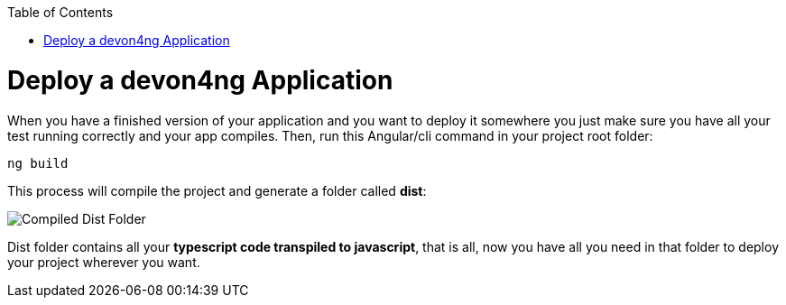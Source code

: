 :toc: macro
toc::[]
:idprefix:
:idseparator: -
ifdef::env-github[]
:tip-caption: :bulb:
:note-caption: :information_source:
:important-caption: :heavy_exclamation_mark:
:caution-caption: :fire:
:warning-caption: :warning:
endif::[]

= Deploy a devon4ng Application
When you have a finished version of your application and you want to deploy it somewhere you just make sure you have all your test running correctly and your app compiles. Then, run this Angular/cli command in your project root folder:

`ng build`

This process will compile the project and generate a folder called *dist*:

image::images/devon4ng/6.Deployment/dist_folder.jpg[Compiled Dist Folder]

Dist folder contains all your *typescript code transpiled to javascript*, that is all, now you have all you need in that folder to deploy your project wherever you want.